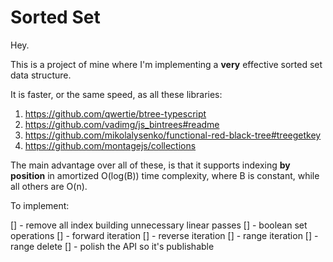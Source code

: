 * Sorted Set

Hey.

This is a project of mine where I'm implementing a *very* effective sorted set data structure.

It is faster, or the same speed, as all these libraries:

1. https://github.com/qwertie/btree-typescript
2. https://github.com/vadimg/js_bintrees#readme
3. https://github.com/mikolalysenko/functional-red-black-tree#treegetkey
4. https://github.com/montagejs/collections

The main advantage over all of these, is that it supports indexing *by position* in amortized O(log(B)) time complexity, where B is constant, while all others are O(n).

To implement:

[] - remove all index building unnecessary linear passes
[] - boolean set operations
[] - forward iteration
[] - reverse iteration
[] - range iteration
[] - range delete
[] - polish the API so it's publishable
